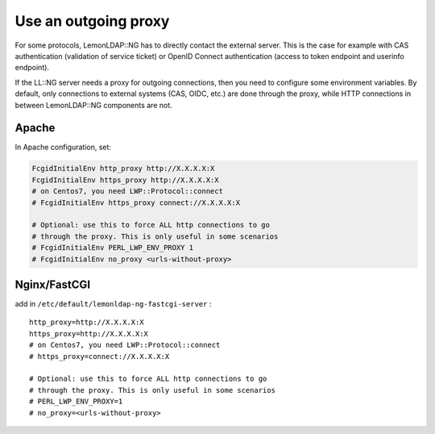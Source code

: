 Use an outgoing proxy
=====================

For some protocols, LemonLDAP::NG has to directly contact the external server.
This is the case for example with CAS authentication (validation of
service ticket) or OpenID Connect authentication (access to token
endpoint and userinfo endpoint).

If the LL::NG server needs a proxy for outgoing connections, then you
need to configure some environment variables. By default, only connections
to external systems (CAS, OIDC, etc.) are done through the proxy, while HTTP
connections in between LemonLDAP::NG components are not.

Apache
------

In Apache configuration, set:

.. code-block:: apache

   FcgidInitialEnv http_proxy http://X.X.X.X:X
   FcgidInitialEnv https_proxy http://X.X.X.X:X
   # on Centos7, you need LWP::Protocol::connect
   # FcgidInitialEnv https_proxy connect://X.X.X.X:X

   # Optional: use this to force ALL http connections to go
   # through the proxy. This is only useful in some scenarios
   # FcgidInitialEnv PERL_LWP_ENV_PROXY 1
   # FcgidInitialEnv no_proxy <urls-without-proxy>

Nginx/FastCGI
-------------

add in ``/etc/default/lemonldap-ng-fastcgi-server`` :

::

   http_proxy=http://X.X.X.X:X
   https_proxy=http://X.X.X.X:X
   # on Centos7, you need LWP::Protocol::connect
   # https_proxy=connect://X.X.X.X:X

   # Optional: use this to force ALL http connections to go
   # through the proxy. This is only useful in some scenarios
   # PERL_LWP_ENV_PROXY=1
   # no_proxy=<urls-without-proxy>


